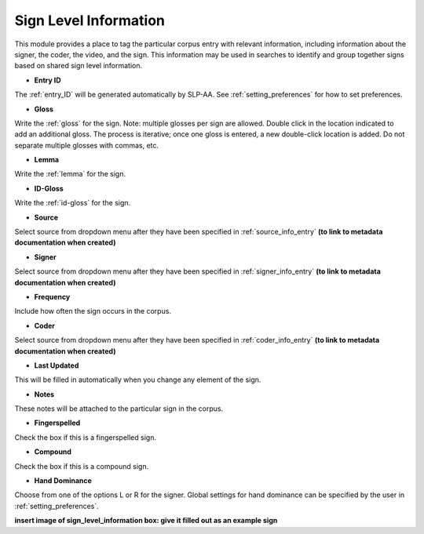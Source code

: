 .. _sign_level_info:


*********************
Sign Level Information
*********************

This module provides a place to tag the particular corpus entry with relevant information, including information about the signer, the coder, the video, and the sign. This information may be used in searches to identify and group together signs based on shared sign level information.


- **Entry ID**

The :ref:`entry_ID` will be generated automatically by SLP-AA. See :ref:`setting_preferences` for how to set preferences.

- **Gloss**

Write the :ref:`gloss` for the sign. Note: multiple glosses per sign are allowed. Double click in the location indicated to add an additional gloss. The process is iterative; once one gloss is entered, a new double-click location is added. Do not separate multiple glosses with commas, etc.

- **Lemma**

Write the :ref:`lemma` for the sign. 

- **ID-Gloss**

Write the :ref:`id-gloss` for the sign.

- **Source**

Select source from dropdown menu after they have been specified in :ref:`source_info_entry` **(to link to metadata documentation when created)**

- **Signer**

Select source from dropdown menu after they have been specified in :ref:`signer_info_entry` **(to link to metadata documentation when created)**

- **Frequency**

Include how often the sign occurs in the corpus.

- **Coder**

Select source from dropdown menu after they have been specified in :ref:`coder_info_entry` **(to link to metadata documentation when created)**

- **Last Updated**

This will be filled in automatically when you change any element of the sign.

- **Notes**

These notes will be attached to the particular sign in the corpus.

- **Fingerspelled**

Check the box if this is a fingerspelled sign.

- **Compound**

Check the box if this is a compound sign.

- **Hand Dominance**

Choose from one of the options L or R for the signer. Global settings for hand dominance can be specified by the user in :ref:`setting_preferences`.


.. image:: images/sign_level_info_example.png
   :width: 90%
   :align: center

**insert image of sign_level_information box: give it filled out as an example sign** 
